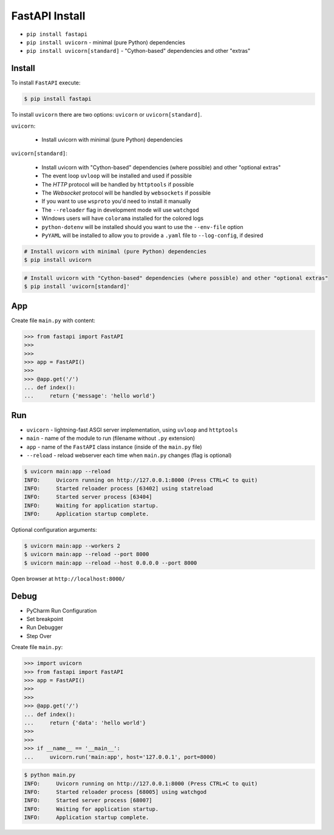 FastAPI Install
===============
* ``pip install fastapi``
* ``pip install uvicorn`` - minimal (pure Python) dependencies
* ``pip install uvicorn[standard]`` - "Cython-based" dependencies and other "extras"


Install
-------
To install ``FastAPI`` execute:

.. code-block:: console

    $ pip install fastapi

To install ``uvicorn`` there are two options: ``uvicorn``
or ``uvicorn[standard]``.

``uvicorn``:

    * Install uvicorn with minimal (pure Python) dependencies

``uvicorn[standard]``:

    * Install uvicorn with "Cython-based" dependencies (where possible) and other "optional extras"
    * The event loop ``uvloop`` will be installed and used if possible
    * The `HTTP` protocol will be handled by ``httptools`` if possible
    * The `Websocket` protocol will be handled by ``websockets`` if possible
    * If you want to use ``wsproto`` you'd need to install it manually
    * The ``--reloader`` flag in development mode will use ``watchgod``
    * Windows users will have ``colorama`` installed for the colored logs
    * ``python-dotenv`` will be installed should you want to use the ``--env-file`` option
    * ``PyYAML`` will be installed to allow you to provide a ``.yaml`` file to ``--log-config``, if desired

.. code-block:: console

    # Install uvicorn with minimal (pure Python) dependencies
    $ pip install uvicorn

.. code-block:: console

    # Install uvicorn with "Cython-based" dependencies (where possible) and other "optional extras"
    $ pip install 'uvicorn[standard]'


App
---
Create file ``main.py`` with content:

>>> from fastapi import FastAPI
>>>
>>>
>>> app = FastAPI()
>>>
>>> @app.get('/')
... def index():
...     return {'message': 'hello world'}


Run
---
* ``uvicorn`` - lightning-fast ASGI server implementation, using ``uvloop`` and ``httptools``
* ``main`` - name of the module to run (filename without ``.py`` extension)
* ``app`` - name of the ``FastAPI`` class instance (inside of the ``main.py`` file)
* ``--reload`` - reload webserver each time when ``main.py`` changes (flag is optional)

.. code-block:: console

    $ uvicorn main:app --reload
    INFO:     Uvicorn running on http://127.0.0.1:8000 (Press CTRL+C to quit)
    INFO:     Started reloader process [63402] using statreload
    INFO:     Started server process [63404]
    INFO:     Waiting for application startup.
    INFO:     Application startup complete.

Optional configuration arguments:

.. code-block:: console

    $ uvicorn main:app --workers 2
    $ uvicorn main:app --reload --port 8000
    $ uvicorn main:app --reload --host 0.0.0.0 --port 8000

Open browser at ``http://localhost:8000/``


Debug
-----
* PyCharm Run Configuration
* Set breakpoint
* Run Debugger
* Step Over

Create file ``main.py``:

>>> import uvicorn
>>> from fastapi import FastAPI
>>> app = FastAPI()
>>>
>>>
>>> @app.get('/')
... def index():
...     return {'data': 'hello world'}
>>>
>>>
>>> if __name__ == '__main__':
...     uvicorn.run('main:app', host='127.0.0.1', port=8000)

.. code-block:: console

    $ python main.py
    INFO:     Uvicorn running on http://127.0.0.1:8000 (Press CTRL+C to quit)
    INFO:     Started reloader process [68005] using watchgod
    INFO:     Started server process [68007]
    INFO:     Waiting for application startup.
    INFO:     Application startup complete.
